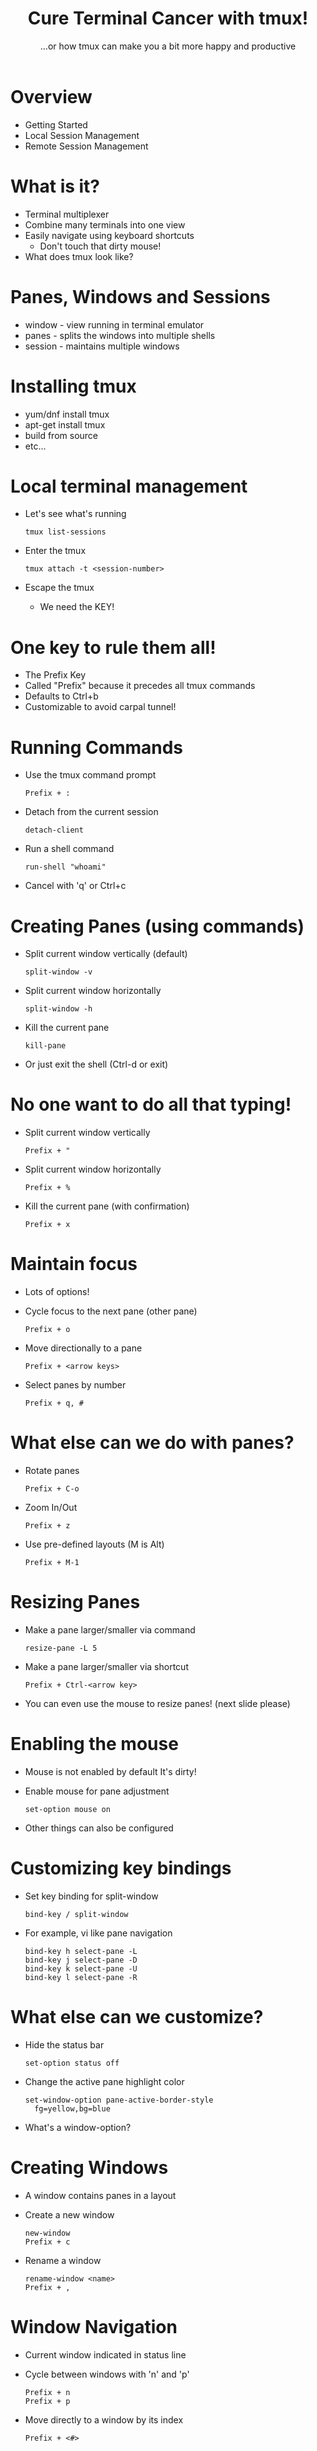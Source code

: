 #+TITLE: Cure Terminal Cancer with tmux!
#+SUBTITLE: ...or how tmux can make you a bit more happy and productive

* Overview

- Getting Started
- Local Session Management
- Remote Session Management

* What is it?

- Terminal multiplexer 
- Combine many terminals into one view
- Easily navigate using keyboard shortcuts
  - Don't touch that dirty mouse!
- What does tmux look like?

* Panes, Windows and Sessions

- window - view running in terminal emulator
- panes - splits the windows into multiple shells 
- session - maintains multiple windows

* Installing tmux

- yum/dnf install tmux
- apt-get install tmux
- build from source
- etc...
 
* Local terminal management

- Let's see what's running
  : tmux list-sessions
- Enter the tmux
  : tmux attach -t <session-number>
- Escape the tmux
  - We need the KEY!

* One key to rule them all!

- The Prefix Key
- Called "Prefix" because it precedes
  all tmux commands
- Defaults to Ctrl+b
- Customizable to avoid carpal tunnel!

* Running Commands

- Use the tmux command prompt
  : Prefix + :
- Detach from the current session
  : detach-client
- Run a shell command
  : run-shell "whoami"
- Cancel with 'q' or Ctrl+c

* Creating Panes (using commands)

- Split current window vertically (default)
  : split-window -v
- Split current window horizontally
  : split-window -h
- Kill the current pane
  : kill-pane
- Or just exit the shell
  (Ctrl-d or exit)

* No one want to do all that typing!

- Split current window vertically
  : Prefix + "
- Split current window horizontally
  : Prefix + %
- Kill the current pane (with confirmation)
  : Prefix + x

* Maintain focus

- Lots of options!
- Cycle focus to the next pane (other pane)
  : Prefix + o
- Move directionally to a pane
  : Prefix + <arrow keys>
- Select panes by number
  : Prefix + q, #

* What else can we do with panes?

- Rotate panes
  : Prefix + C-o
- Zoom In/Out
  : Prefix + z
- Use pre-defined layouts (M is Alt)
  : Prefix + M-1

* Resizing Panes

- Make a pane larger/smaller via command
  : resize-pane -L 5
- Make a pane larger/smaller via shortcut
  : Prefix + Ctrl-<arrow key>
- You can even use the mouse to resize panes!
  (next slide please)

* Enabling the mouse

- Mouse is not enabled by default
  It's dirty!
- Enable mouse for pane adjustment
  : set-option mouse on
- Other things can also be configured

* Customizing key bindings

- Set key binding for split-window
  : bind-key / split-window
- For example, vi like pane navigation
  : bind-key h select-pane -L
  : bind-key j select-pane -D
  : bind-key k select-pane -U
  : bind-key l select-pane -R

* What else can we customize?

- Hide the status bar
  : set-option status off
- Change the active pane highlight color
  : set-window-option pane-active-border-style
  :   fg=yellow,bg=blue
- What's a window-option?
  
* Creating Windows

- A window contains panes in a layout
- Create a new window
  : new-window
  : Prefix + c
- Rename a window
  : rename-window <name>
  : Prefix + ,
  
* Window Navigation

- Current window indicated in status line
- Cycle between windows with 'n' and 'p'
  : Prefix + n
  : Prefix + p
- Move directly to a window by its index
  : Prefix + <#>

* Move panes between windows

- Break a pane out of the current window
  : Prefix + !
- Rejoin a pane (no key binding)
  : join-pane -s :<window>
- Climb the choose tree!
  : Prefix + w
- How to copy text from one pane to another?

* Copying between panes

- There are two copy modes available:
     GOOD vs EVIL
- Wait, what are modes?
  We didn't talk about modes yet!

* What are tmux modes?

- tmux is modal, but not necessarily evil
  - Default mode, sends directly to the shell
  - Prefix mode, for sending commands to tmux
  - copy-mode, the holy church of emacs
  - copy-mode-vi, the evil cult of vi
  - The all important clock mode!

* Choosing a copy mode

- Emacs is the default
  unless you set $EDITOR or $VISUAL
- Can also set via command
  : set-window-option mode-keys vi
 
* Using the copy mode in general

- Enter copy mode
  : Prefix + [
- Select text to copy
- Copy text
- Paste text
  : Prefix + ]

* Using the evil/vi copy mode

- Example: cowsay tmux rules!
- Enter copy-mode
  : Prefix + [
- Start selection (Space)
- Select text using vi navigation
- Copy selection (Enter)
- Paste
  : Prefix + ]

* Do I need to remember all this stuff?

- Online help
  : Prefix + ?
  - emacs or vi navigation keys ('q' to exit)
  - C is Ctrl
  - M is Meta/Alt
- Man Pages
  : man tmux

* Saving Configuration

- You don't have to type the same commands
  for every session
- User settings are stored in ~/.tmux.conf
- Load configuration using source-file command
  : source-file ~/.tmux.conf
- What about using tmux remotely?

* Start a remote tmux Session

- Use ssh
  : ssh user@server
- start tmux
- open second pane on remote server
  : Prefix + %
- what happened?

* Avoid session confusion

- Set prefix key to Ctrl-a
  : set-option prefix C-a
- Change color of tmux status bar
  : set-option status-style bg=cyan

* Powerline Status Bar

- tmux-powerline package in Fedora
  : dnf install tmux-powerline
- run powerline-config
  : powerline-config tmux setup

* Example: watching logs

- Start message server
  : go run message_server.go
- Send a message
  : curl <host>:8080/?message=hi

* One Session/Many Clients

- Connect to existing session
  : ssh <user>@<server> -t "tmux attach"
- Who's connected?
  : tmux list-clients
- Kick out the other guy
  : tmux detach-client /dev/pts/<number>
- Makes a really bad google docs

* Activity Notification

- Turn on activity monitoring
  : set-window-option -g monitor-activity on
- Additional activity notification
  : set-option -g visual-activity on
- Monitor for silence
  : set-window-option monitor-silence on
- Message for silence
  : set-option visual-silence on

* Hooks

- Hooks can trigger commands on events
- Bring focus to the completed task
  : set-hook alert-silence "select-window -t 1"
- Careful with this!
  : set-hook -u alert-silence

* Send Keys and Command Prompt

- You can also send keys to a pane
  : send-keys "echo hello\n"
  : send-keys "echo hello" C-a
- This can be combined with command-prompt
  : bind-key C-m command-prompt -p "name:"
  :  "send-keys \"cowsay %%!\n\""

* Additional Resources

- Prefix + ?
- man tmux
- https://github.com/tmux/tmux
- [[https://leanpub.com/the-tao-of-tmux/][The Tao of tmux]]
- [[https://github.com/rothgar/awesome-tmux][Awesome tmux]]

* End

  _______ _                 _        _ 
 |__   __| |               | |      | |
    | |  | |__   __ _ _ __ | | _____| |
    | |  | '_ \ / _` | '_ \| |/ / __| |
    | |  | | | | (_| | | | |   <\__ \_|
    |_|  |_| |_|\__,_|_| |_|_|\_\___(_)
                                       



=== Other stuff ===

* FAQ

** How can I copy to the system buffer?

You have to do some integration with xclip


* Setup Notes

- Create remote Fedora VM
- copy ip address to presentation dir
- dnf install golang
- scp message-server.go
- start session with the presentation
- maybe start screenkey

=== Extra Slides ===

* Customize Status Bar

- Move the status bar to the top
  : set-option status-position top
- Change the color of the active window
  : set-window-option window-status-current-fg red


